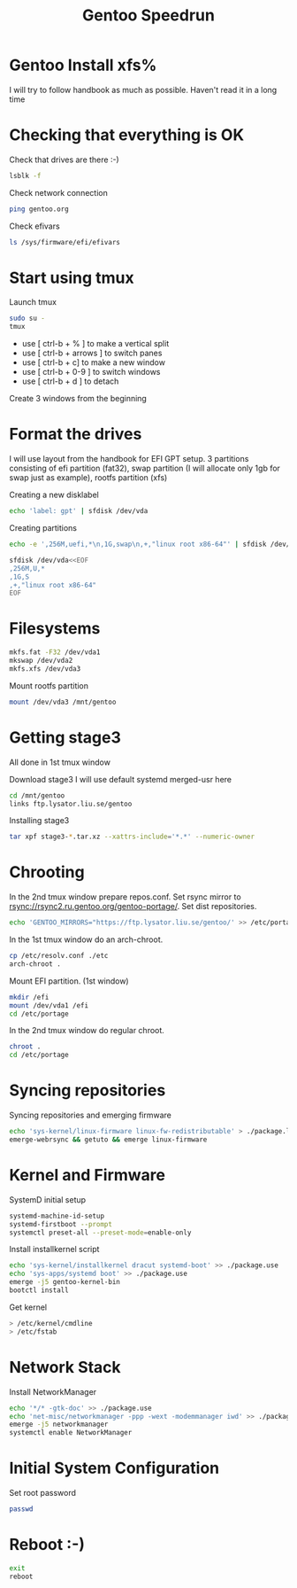 #+title: Gentoo Speedrun

* Gentoo Install xfs%

I will try to follow handbook as much as possible. Haven't read it
in a long time

* Checking that everything is OK

Check that drives are there :-)
#+BEGIN_SRC bash
lsblk -f
#+END_SRC

Check network connection
#+begin_src  bash
ping gentoo.org
#+end_src

Check efivars
#+begin_src bash
ls /sys/firmware/efi/efivars
#+end_src

* Start using tmux

Launch tmux
#+begin_src bash
sudo su -
tmux
#+end_src

- use [ ctrl-b + % ] to make a vertical split
- use [ ctrl-b + arrows ] to switch panes
- use [ ctrl-b + c] to make a new window
- use [ ctrl-b + 0-9 ] to switch windows
- use [ ctrl-b + d ] to detach

Create 3 windows from the beginning

* Format the drives

I will use layout from the handbook for EFI GPT setup.
3 partitions consisting of efi partition (fat32), swap partition
(I will allocate only 1gb for swap just as example), rootfs partition (xfs)

Creating a new disklabel
#+begin_src bash
echo 'label: gpt' | sfdisk /dev/vda
#+end_src

Creating partitions
#+begin_src bash
echo -e ',256M,uefi,*\n,1G,swap\n,+,"linux root x86-64"' | sfdisk /dev/vda
#+end_src

#+begin_src bash
sfdisk /dev/vda<<EOF
,256M,U,*
,1G,S
,+,"linux root x86-64"
EOF
#+end_src

* Filesystems

#+begin_src bash
mkfs.fat -F32 /dev/vda1
mkswap /dev/vda2
mkfs.xfs /dev/vda3
#+end_src

Mount rootfs partition
#+begin_src bash
mount /dev/vda3 /mnt/gentoo
#+end_src

* Getting stage3

All done in 1st tmux window

Download stage3
I will use default systemd merged-usr here
#+begin_src bash
cd /mnt/gentoo
links ftp.lysator.liu.se/gentoo
#+end_src

Installing stage3
#+begin_src bash
tar xpf stage3-*.tar.xz --xattrs-include='*.*' --numeric-owner
#+end_src

* Chrooting

In the 2nd tmux window prepare repos.conf.
Set rsync mirror to rsync://rsync2.ru.gentoo.org/gentoo-portage/.
Set dist repositories.
#+begin_src bash
echo 'GENTOO_MIRRORS="https://ftp.lysator.liu.se/gentoo/' >> /etc/portage/make.conf
#+end_src

In the 1st tmux window do an arch-chroot.
#+begin_src bash
cp /etc/resolv.conf ./etc
arch-chroot .
#+end_src

Mount EFI partition. (1st window)
#+begin_src bash
mkdir /efi
mount /dev/vda1 /efi
cd /etc/portage
#+end_src

In the 2nd tmux window do regular chroot.
#+begin_src bash
chroot .
cd /etc/portage
#+end_src

* Syncing repositories

Syncing repositories and emerging firmware
#+begin_src bash
echo 'sys-kernel/linux-firmware linux-fw-redistributable' > ./package.license
emerge-webrsync && getuto && emerge linux-firmware
#+end_src

* Kernel and Firmware

SystemD initial setup
#+begin_src bash
systemd-machine-id-setup
systemd-firstboot --prompt
systemctl preset-all --preset-mode=enable-only
#+end_src

Install installkernel script
#+begin_src bash
echo 'sys-kernel/installkernel dracut systemd-boot' >> ./package.use
echo 'sys-apps/systemd boot' >> ./package.use
emerge -j5 gentoo-kernel-bin
bootctl install
#+end_src

Get kernel
#+begin_src bash
> /etc/kernel/cmdline
> /etc/fstab
#+end_src

* Network Stack

Install NetworkManager
#+begin_src bash
echo '*/* -gtk-doc' >> ./package.use
echo 'net-misc/networkmanager -ppp -wext -modemmanager iwd' >> ./package.use
emerge -j5 networkmanager
systemctl enable NetworkManager
#+end_src

* Initial System Configuration

Set root password
#+begin_src bash
passwd
#+end_src

* Reboot :-)

#+begin_src bash
exit
reboot
#+end_src
